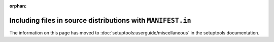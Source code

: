 :orphan:

============================================================
Including files in source distributions with ``MANIFEST.in``
============================================================

The information on this page has moved to
:doc:`setuptools:userguide/miscellaneous` in the setuptools
documentation.
